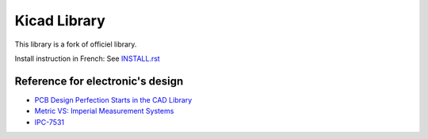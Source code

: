 =============
Kicad Library
=============

This library is a fork of officiel library.


Install instruction in French: See `INSTALL.rst <INSTALL.rst>`_


Reference for electronic's design
=================================

* `PCB Design Perfection Starts in the CAD Library <http://www.innofour.com/News/Literature/PCB-Design-Perfection-Starts-in-the-CAD-Library>`_
* `Metric VS: Imperial Measurement Systems <http://blogs.mentor.com/tom-hausherr/blog/2010/07/08/metric-vs-imperial-measurement-systems/>`_
* `IPC-7531 <http://pcbget.ru/Files/Standarts/IPC_7351.pdf>`_
